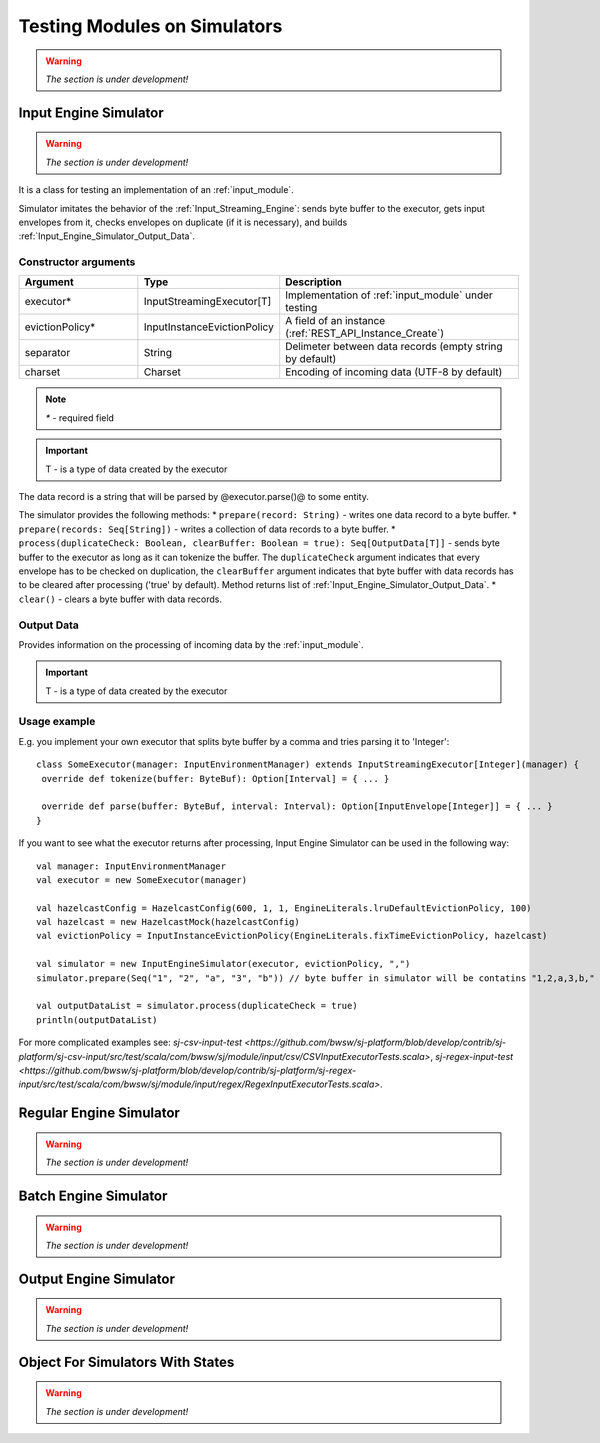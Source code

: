 Testing Modules on Simulators
================================

.. warning:: *The section is under development!*

.. _Input_Engine_Simulator:

Input Engine Simulator
-----------------------------

.. warning:: *The section is under development!*

It is a class for testing an implementation of an :ref:`input_module`.

Simulator imitates the behavior of the :ref:`Input_Streaming_Engine`: sends byte buffer to the executor, gets input envelopes from it, checks envelopes on duplicate (if it is necessary), and builds :ref:`Input_Engine_Simulator_Output_Data`.

Constructor arguments
~~~~~~~~~~~~~~~~~~~~~~~~~~~~~~~
.. csv-table:: 
 :header: "Argument", "Type", "Description"
 :widths: 25, 25, 50  

 "executor*", "InputStreamingExecutor[T]", "Implementation of :ref:`input_module` under testing"
 "evictionPolicy*", "InputInstanceEvictionPolicy", "A field of an instance (:ref:`REST_API_Instance_Create`)"
 "separator", "String", "Delimeter between data records (empty string by default)"
 "charset", "Charset", "Encoding of incoming data (UTF-8 by default)"

.. note:: `*` - required field
.. important:: T - is a type of data created by the executor 

The data record is a string that will be parsed by @executor.parse()@ to some entity.

The simulator provides the following methods:
* ``prepare(record: String)`` - writes one data record to a byte buffer.
* ``prepare(records: Seq[String])`` - writes a collection of data records to a byte buffer.
* ``process(duplicateCheck: Boolean, clearBuffer: Boolean = true): Seq[OutputData[T]]`` - sends byte buffer to the executor as long as it can tokenize the buffer. The ``duplicateCheck`` argument indicates that every envelope has to be checked on duplication, the ``clearBuffer`` argument indicates that byte buffer with data records has to be cleared after processing ('true' by default). Method returns list of :ref:`Input_Engine_Simulator_Output_Data`.
* ``clear()`` - clears a byte buffer with data records.

.. _Input_Engine_Simulator_Output_Data:

Output Data
~~~~~~~~~~~~~~~~~

Provides information on the processing of incoming data by the :ref:`input_module`.

.. csv-table:: 
 :header: "Field", "Format", "Description"
 :widths: 25, 25, 50  

 "inputEnvelope", "Option[InputEnvelope[T]]", "Result of the ``executor.parse()`` method"
 "isNotDuplicate", "Option[Boolean]", "Indicates that ``inputEnvelope`` is not a duplicate if ``inputEnvelope`` is defined; otherwise it is 'None' "
 "response", "InputStreamingResponse" , "Response that will be sent to a client after an ``inputEnvelope`` has been processed"

.. important:: T - is a type of data created by the executor 

Usage example
~~~~~~~~~~~~~~~~~~~~~~~~~~

E.g. you implement your own executor that splits byte buffer by a comma and tries parsing it to 'Integer'::

 class SomeExecutor(manager: InputEnvironmentManager) extends InputStreamingExecutor[Integer](manager) {
  override def tokenize(buffer: ByteBuf): Option[Interval] = { ... }

  override def parse(buffer: ByteBuf, interval: Interval): Option[InputEnvelope[Integer]] = { ... }
 }


If you want to see what the executor returns after processing, Input Engine Simulator can be used in the following way::
 
 val manager: InputEnvironmentManager
 val executor = new SomeExecutor(manager)

 val hazelcastConfig = HazelcastConfig(600, 1, 1, EngineLiterals.lruDefaultEvictionPolicy, 100)
 val hazelcast = new HazelcastMock(hazelcastConfig)
 val evictionPolicy = InputInstanceEvictionPolicy(EngineLiterals.fixTimeEvictionPolicy, hazelcast)

 val simulator = new InputEngineSimulator(executor, evictionPolicy, ",")
 simulator.prepare(Seq("1", "2", "a", "3", "b")) // byte buffer in simulator will be contatins "1,2,a,3,b,"

 val outputDataList = simulator.process(duplicateCheck = true)
 println(outputDataList)


For more complicated examples see: `sj-csv-input-test <https://github.com/bwsw/sj-platform/blob/develop/contrib/sj-platform/sj-csv-input/src/test/scala/com/bwsw/sj/module/input/csv/CSVInputExecutorTests.scala>`, `sj-regex-input-test <https://github.com/bwsw/sj-platform/blob/develop/contrib/sj-platform/sj-regex-input/src/test/scala/com/bwsw/sj/module/input/regex/RegexInputExecutorTests.scala>`.

.. _Regular_Engine_Simulator:

Regular Engine Simulator
------------------------------

.. warning:: *The section is under development!*

.. _Batch_Engine_Simulator:

Batch Engine Simulator
-------------------------------

.. warning:: *The section is under development!*

.. _Output_Engine_Simulator:

Output Engine Simulator
----------------------------

.. warning:: *The section is under development!*

Object For Simulators With States
-------------------------------------

.. warning:: *The section is under development!*
